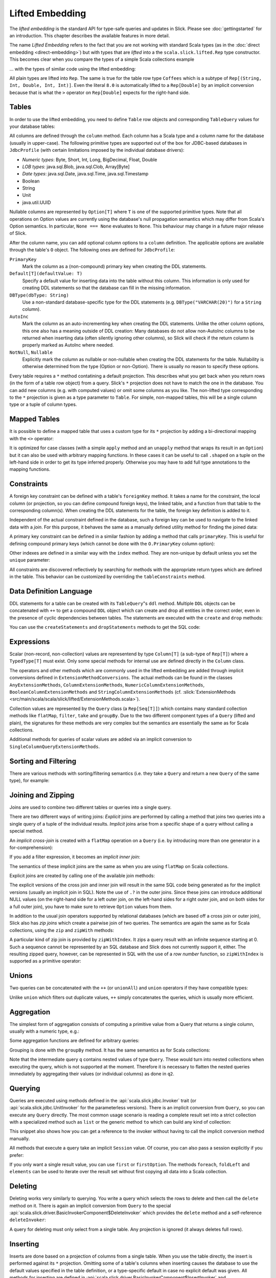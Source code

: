 Lifted Embedding
================

The *lifted embedding* is the standard API for type-safe queries and updates
in Slick. Please see :doc:`gettingstarted` for an introduction. This chapter
describes the available features in more detail.

The name *Lifted Embedding* refers to the fact that you are not working with
standard Scala types (as in the :doc:`direct embedding <direct-embedding>`)
but with types that are *lifted* into a the ``scala.slick.lifted.Rep`` type
constructor. This becomes clear when you compare the types of a simple
Scala collections example

.. includecode:: code/LiftedEmbedding.scala#plaintypes

... with the types of similar code using the lifted embedding:

.. includecode:: code/LiftedEmbedding.scala#reptypes

All plain types are lifted into ``Rep``. The same is true for the table row
type ``Coffees`` which is a subtype of ``Rep[(String, Int, Double, Int, Int)]``.
Even the literal ``8.0`` is automatically lifted to a ``Rep[Double]`` by an
implicit conversion because that is what the ``>`` operator on
``Rep[Double]`` expects for the right-hand side.

Tables
------

In order to use the lifted embedding, you need to define ``Table`` row objects
and corresponding ``TableQuery`` values for your database tables:

.. includecode:: code/LiftedEmbedding.scala#tabledef

All columns are defined through the ``column`` method. Each column has a
Scala type and a column name for the database (usually in upper-case). The
following primitive types are supported out of the box for JDBC-based
databases in ``JdbcProfile`` (with certain limitations imposed by the
individual database drivers):

- *Numeric types*: Byte, Short, Int, Long, BigDecimal, Float, Double
- *LOB types*: java.sql.Blob, java.sql.Clob, Array[Byte]
- *Date types*: java.sql.Date, java.sql.Time, java.sql.Timestamp
- Boolean
- String
- Unit
- java.util.UUID

Nullable columns are represented by ``Option[T]`` where ``T`` is one of the
supported primitive types. Note that all operations on Option values are
currently using the database's null propagation semantics which may differ
from Scala's Option semantics. In particular, ``None === None`` evaluates
to ``None``. This behaviour may change in a future major release of Slick.

After the column name, you can add optional column options to a ``column``
definition. The applicable options are available through the table's ``O``
object. The following ones are defined for ``JdbcProfile``:

``PrimaryKey``
   Mark the column as a (non-compound) primary key when creating the DDL
   statements.

``Default[T](defaultValue: T)``
   Specify a default value for inserting data into the table without this column.
   This information is only used for creating DDL statements so that the
   database can fill in the missing information.

``DBType(dbType: String)``
   Use a non-standard database-specific type for the DDL statements (e.g.
   ``DBType("VARCHAR(20)")`` for a ``String`` column).

``AutoInc``
   Mark the column as an auto-incrementing key when creating the DDL
   statements. Unlike the other column options, this one also has a meaning
   outside of DDL creation: Many databases do not allow non-AutoInc columns to
   be returned when inserting data (often silently ignoring other columns), so
   Slick will check if the return column is properly marked as AutoInc where
   needed.

``NotNull``, ``Nullable``
   Explicitly mark the column as nullable or non-nullable when creating the
   DDL statements for the table. Nullability is otherwise determined from the
   type (Option or non-Option). There is usually no reason to specify these
   options.

Every table requires a ``*`` method contatining a default projection.
This describes what you get back when you return rows (in the form of a
table row object) from a query. Slick's ``*`` projection does not have to match
the one in the database. You can add new columns (e.g. with computed values)
or omit some columns as you like. The non-lifted type corresponding to the
``*`` projection is given as a type parameter to ``Table``. For simple,
non-mapped tables, this will be a single column type or a tuple of column
types.

Mapped Tables
-------------

It is possible to define a mapped table that uses a custom type for its ``*``
projection by adding a bi-directional mapping with the ``<>`` operator:

.. includecode:: code/LiftedEmbedding.scala#mappedtable

It is optimized for case classes (with a simple ``apply`` method and an
``unapply`` method that wraps its result in an ``Option``) but it can also
be used with arbitrary mapping functions. In these cases it can be useful
to call ``.shaped`` on a tuple on the left-hand side in order to get its
type inferred properly. Otherwise you may have to add full type annotations
to the mapping functions.

Constraints
-----------

A foreign key constraint can be defined with a table's ``foreignKey`` method.
It takes a name for the constraint, the local column (or projection, so you
can define compound foreign keys), the linked table, and a function from that
table to the corresponding column(s). When creating the DDL statements for the
table, the foreign key definition is added to it.

.. includecode:: code/LiftedEmbedding.scala#foreignkey

Independent of the actual constraint defined in the database, such a foreign
key can be used to navigate to the linked data with a *join*. For this
purpose, it behaves the same as a manually defined utility method for finding
the joined data:

.. includecode:: code/LiftedEmbedding.scala#foreignkeynav

A primary key constraint can be defined in a similar fashion by adding a
method that calls ``primaryKey``. This is useful for defining compound
primary keys (which cannot be done with the ``O.PrimaryKey`` column option):

.. includecode:: code/LiftedEmbedding.scala#primarykey

Other indexes are defined in a similar way with the ``index`` method. They
are non-unique by default unless you set the ``unique`` parameter:

.. includecode:: code/LiftedEmbedding.scala#index

All constraints are discovered reflectively by searching for methods with
the appropriate return types which are defined in the table. This behavior
can be customized by overriding the ``tableConstraints`` method.

Data Definition Language
------------------------

DDL statements for a table can be created with its ``TableQuery``"s ``ddl``
method. Multiple
``DDL`` objects can be concatenated with ``++`` to get a compound ``DDL``
object which can create and drop all entities in the correct order, even in
the presence of cyclic dependencies between tables. The statements are
executed with the ``create`` and ``drop`` methods:

.. includecode:: code/LiftedEmbedding.scala#ddl

You can use the ``createStatements`` and ``dropStatements`` methods to get
the SQL code:

.. includecode:: code/LiftedEmbedding.scala#ddl2

Expressions
-----------

Scalar (non-record, non-collection) values are representend by type
``Column[T]`` (a sub-type of ``Rep[T]``) where a ``TypedType[T]`` must
exist. Only some special methods for internal use are defined directly in
the ``Column`` class.

The operators and other methods which are commonly used in the lifted
embedding are added through implicit conversions defined in
``ExtensionMethodConversions``. The actual methods can be found in
the classes ``AnyExtensionMethods``, ``ColumnExtensionMethods``,
``NumericColumnExtensionMethods``, ``BooleanColumnExtensionMethods`` and
``StringColumnExtensionMethods``
(cf. :slick:`ExtensionMethods <src/main/scala/scala/slick/lifted/ExtensionMethods.scala>`).

Collection values are represented by the ``Query`` class (a ``Rep[Seq[T]]``)
which contains many standard collection methods like ``flatMap``,
``filter``, ``take`` and ``groupBy``. Due to the two different component
types of a ``Query`` (lifted and plain), the signatures for these methods are
very complex but the semantics are essentially the same as for Scala
collections.

Additional methods for queries of scalar values are added via an
implicit conversion to ``SingleColumnQueryExtensionMethods``.

Sorting and Filtering
---------------------

There are various methods with sorting/filtering semantics (i.e. they take a
``Query`` and return a new ``Query`` of the same type), for example:

.. includecode:: code/LiftedEmbedding.scala#filtering

Joining and Zipping
-------------------

Joins are used to combine two different tables or queries into a single query.

There are two different ways of writing joins: *Explicit* joins are performed
by calling a method that joins two queries into a single query of a tuple of
the individual results. *Implicit* joins arise from a specific shape of a query
without calling a special method.

An *implicit cross-join* is created with a ``flatMap`` operation on a ``Query``
(i.e. by introducing more than one generator in a for-comprehension):

.. includecode:: code/JoinsUnions.scala#implicitCross

If you add a filter expression, it becomes an *implicit inner join*:

.. includecode:: code/JoinsUnions.scala#implicitInner

The semantics of these implicit joins are the same as when you are using
``flatMap`` on Scala collections.

Explicit joins are created by calling one of the available join methods:

.. includecode:: code/JoinsUnions.scala#explicit

The explicit versions of the cross join and inner join will result in the same
SQL code being generated as for the implicit versions (usually an implicit join
in SQL). Note the use of ``.?`` in the outer joins. Since these joins can
introduce additional NULL values (on the right-hand side for a left outer join,
on the left-hand sides for a right outer join, and on both sides for a full
outer join), you have to make sure to retrieve ``Option`` values from them.

In addition to the usual join operators supported by relational databases
(which are based off a cross join or outer join), Slick also has *zip joins*
which create a pairwise join of two queries. The semantics are again the same
as for Scala collections, using the ``zip`` and ``zipWith`` methods:

.. includecode:: code/JoinsUnions.scala#zip

A particular kind of zip join is provided by ``zipWithIndex``. It zips a query
result with an infinite sequence starting at 0. Such a sequence cannot be
represented by an SQL database and Slick does not currently support it, either.
The resulting zipped query,
however, can be represented in SQL with the use of a *row number* function,
so ``zipWithIndex`` is supported as a primitive operator:

.. includecode:: code/JoinsUnions.scala#zipWithIndex

Unions
------

Two queries can be concatenated with the ``++`` (or ``unionAll``) and ``union``
operators if they have compatible types:

.. includecode:: code/JoinsUnions.scala#union

Unlike ``union`` which filters out duplicate values, ``++`` simply
concatenates the queries, which is usually more efficient.

Aggregation
-----------

The simplest form of aggregation consists of computing a primitive value from a
Query that returns a single column, usually with a numeric type, e.g.:

.. includecode:: code/LiftedEmbedding.scala#aggregation1

Some aggregation functions are defined for arbitrary queries:

.. includecode:: code/LiftedEmbedding.scala#aggregation2

Grouping is done with the ``groupBy`` method. It has the same semantics as for
Scala collections:

.. includecode:: code/LiftedEmbedding.scala#aggregation3

Note that the intermediate query ``q`` contains nested values of type ``Query``.
These would turn into nested collections when executing the query, which is
not supported at the moment. Therefore it is necessary to flatten the nested
queries immediately by aggregating their values (or individual columns)
as done in ``q2``.

Querying
--------

Queries are executed using methods defined in the :api:`scala.slick.jdbc.Invoker`
trait (or :api:`scala.slick.jdbc.UnitInvoker` for the parameterless versions).
There is an implicit conversion from ``Query``, so you can execute any
``Query`` directly. The most common usage scenario is reading a complete
result set into a strict collection with a specialized method such as ``list``
or the generic method ``to`` which can build any kind of collection:

.. includecode:: code/LiftedEmbedding.scala#invoker

This snippet also shows how you can get a reference to the invoker without
having to call the implicit conversion method manually.

All methods that execute a query take an implicit ``Session`` value. Of
course, you can also pass a session explicitly if you prefer:

.. includecode:: code/LiftedEmbedding.scala#invoker_explicit

If you only want a single result value, you can use ``first`` or
``firstOption``. The methods ``foreach``, ``foldLeft`` and ``elements`` can be
used to iterate over the result set without first copying all data into a
Scala collection.

Deleting
--------

Deleting works very similarly to querying. You write a query which selects the
rows to delete and then call the ``delete`` method on it. There is again an
implicit conversion from ``Query`` to the special
:api:`scala.slick.driver.BasicInvokerComponent$DeleteInvoker` which provides
the ``delete`` method and a self-reference ``deleteInvoker``:

.. includecode:: code/LiftedEmbedding.scala#delete

A query for deleting must only select from a single table. Any projection is
ignored (it always deletes full rows).

Inserting
---------

Inserts are done based on a projection of columns from a single table. When
you use the table directly, the insert is performed against its ``*``
projection. Omitting some of a table's columns when inserting causes the
database to use the default values specified in the table definition, or
a type-specific default in case no explicit default was given. All methods
for inserting are defined in
:api:`scala.slick.driver.BasicInvokerComponent$InsertInvoker` and
:api:`scala.slick.driver.BasicInvokerComponent$FullInsertInvoker`.

.. includecode:: code/LiftedEmbedding.scala#insert1

While some database systems allow inserting proper values into AutoInc columns
or inserting ``None`` to get a created value, most databases forbid this
behaviour, so you have to make sure to omit these columns. Slick does not yet
have a feature to do this automatically but it is planned for a future
release. For now, you have to use query with a custom projection which does not
include the AutoInc column, like ``usersForInsert`` in the following example:

.. includecode:: code/LiftedEmbedding.scala#insert2

In these cases you frequently want to get back the auto-generated primary key
column. By default, ``+=`` gives you a count of the number of affected
rows (which will usually be 1) and ``++=`` gives you an accumulated
count in an ``Option`` (which can be ``None`` if the database system does not
provide counts for all rows). This can be changed with the ``returning``
method where you specify the columns to be returned (as a single value or
tuple from ``+=`` and a ``Seq`` of such values from ``++=``):

.. includecode:: code/LiftedEmbedding.scala#insert3

Note that many database systems only allow a single column to be returned
which must be the table's auto-incrementing primary key. If you ask for
other columns a ``SlickException`` is thrown at runtime (unless the database
actually supports it).

Instead of inserting data from the client side you can also insert data
created by a ``Query`` or a scalar expression that is executed in the
database server:

.. includecode:: code/LiftedEmbedding.scala#insert4

Updating
--------

Updates are performed by writing a query that selects the data to update and
then replacing it with new data. The query must only return raw columns (no
computed values) selected from a single table. The relevant methods for
updating are defined in
:api:`scala.slick.driver.BasicInvokerComponent$UpdateInvoker`.

.. includecode:: code/LiftedEmbedding.scala#update1

There is currently no way to use scalar expressions or transformations of
the existing data in the database for updates.

Query Templates
---------------

Query templates are parameterized queries. A template works like a function
that takes some parameters and returns a ``Query`` for them except that the
template is more efficient. When you evaluate a function to create a query
the function constructs a new query AST, and when you execute that query it
has to be compiled anew by the query compiler every time even if that always
results in the same SQL string. A query template on the other hand is limited
to a single SQL string (where all parameters are turned into bind
variables) by design but the query is built and compiled only once.

You can create a query template by calling ``flatMap`` on a
:api:`scala.slick.lifted.Parameters` object. In many cases this enables you
to write a single *for comprehension* for a template.

.. includecode:: code/LiftedEmbedding.scala#template1

User-Defined Functions
----------------------

If your database system supports a scalar function that is not available as
a method in Slick you can define it as a
:api:`scala.slick.lifted.SimpleFunction`. There are predefined methods for
creating unary, binary and ternary functions with fixed parameter and return
types.

.. includecode:: code/LiftedEmbedding.scala#simplefunction1

If you need more flexibility regarding the types (e.g. for varargs,
polymorphic functions, or to support Option and non-Option types in a single
function), you can use ``SimpleFunction.apply`` to get an untyped instance and
write your own wrapper function with the proper type-checking:

.. includecode:: code/LiftedEmbedding.scala#simplefunction2

:api:`scala.slick.lifted.SimpleBinaryOperator` and
:api:`scala.slick.lifted.SimpleLiteral` work in a similar way. For even more
flexibility (e.g. function-like expressions with unusual syntax), you can
use :api:`scala.slick.lifted.SimpleExpression`.

User-Defined Scalar Types
-------------------------

If you need a custom column type you can implement
:api:`scala.slick.lifted.TypeMapper` and
:api:`scala.slick.lifted.TypeMapperDelegate`. The most common scenario is
mapping an application-specific type to an already supported type in the
database. This can be done much simpler by using a
:api:`scala.slick.lifted.MappedTypeMapper` which takes care of all the
boilerplate:

.. includecode:: code/LiftedEmbedding.scala#mappedtype1

You can also subclass ``MappedTypeMapper`` for a bit more flexibility.
